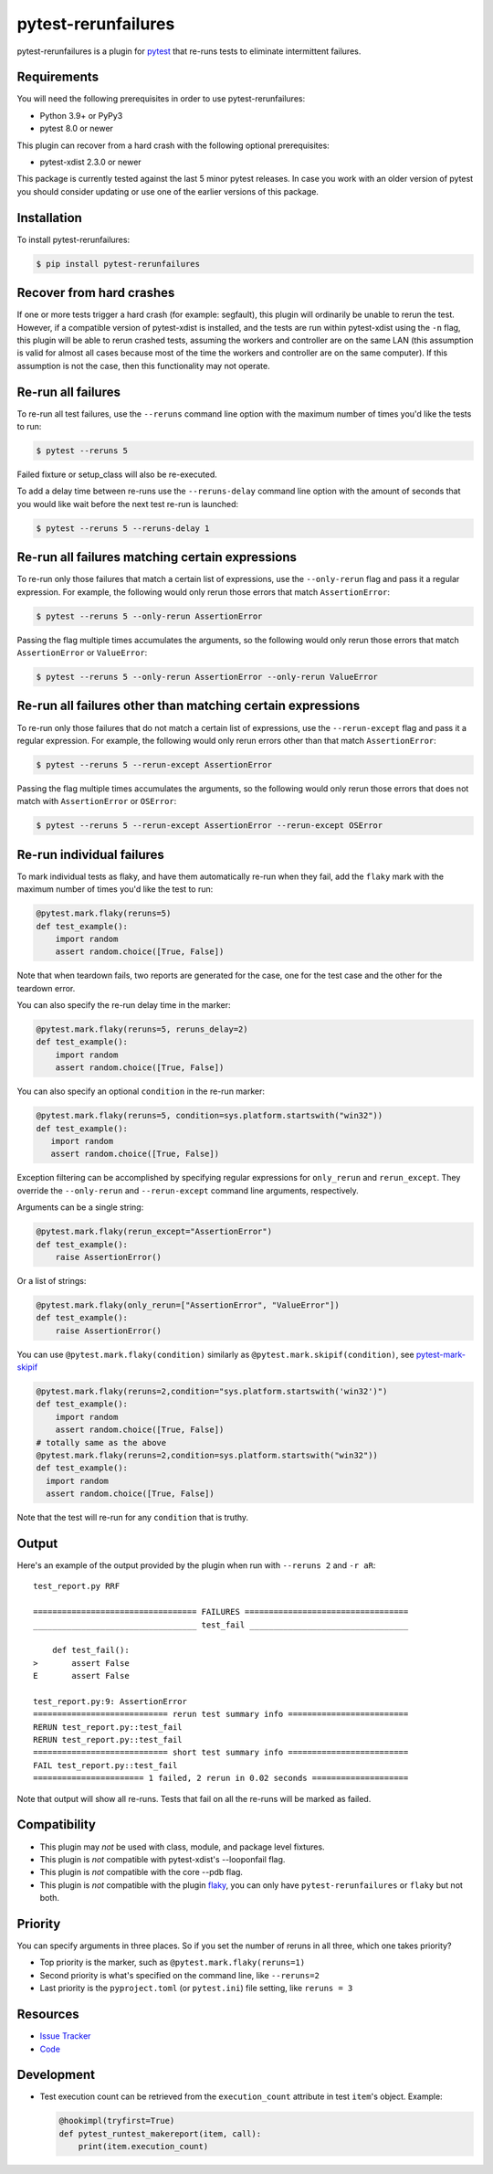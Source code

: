 pytest-rerunfailures
====================

.. START-SHORT-DESCRIPTION

pytest-rerunfailures is a plugin for `pytest <https://pytest.org>`_ that
re-runs tests to eliminate intermittent failures.

.. END-SHORT-DESCRIPTION

.. image:: https://img.shields.io/badge/license-MPL%202.0-blue.svg
   :target: https://github.com/pytest-dev/pytest-rerunfailures/blob/master/LICENSE
   :alt: License
.. image:: https://img.shields.io/pypi/v/pytest-rerunfailures.svg
   :target: https://pypi.python.org/pypi/pytest-rerunfailures/
   :alt: PyPI
.. image:: https://github.com/pytest-dev/pytest-rerunfailures/workflows/Test/badge.svg
   :target: https://github.com/pytest-dev/pytest-rerunfailures/actions
   :alt: GitHub Actions
.. image:: https://readthedocs.org/projects/pytest-rerunfailures/badge/?version=latest
    :target: https://pytest-rerunfailures.readthedocs.io/latest/?badge=latest
    :alt: Documentation Status

.. START-INSTALLATION

Requirements
------------

You will need the following prerequisites in order to use pytest-rerunfailures:

- Python 3.9+ or PyPy3
- pytest 8.0 or newer

This plugin can recover from a hard crash with the following optional
prerequisites:

- pytest-xdist 2.3.0 or newer

This package is currently tested against the last 5 minor pytest releases. In
case you work with an older version of pytest you should consider updating or
use one of the earlier versions of this package.

Installation
------------

To install pytest-rerunfailures:

.. code-block:: bash

  $ pip install pytest-rerunfailures

.. END-INSTALLATION

Recover from hard crashes
-------------------------

If one or more tests trigger a hard crash (for example: segfault), this plugin
will ordinarily be unable to rerun the test. However, if a compatible version of
pytest-xdist is installed, and the tests are run within pytest-xdist using the ``-n``
flag, this plugin will be able to rerun crashed tests, assuming the workers and
controller are on the same LAN (this assumption is valid for almost all cases
because most of the time the workers and controller are on the same computer).
If this assumption is not the case, then this functionality may not operate.

Re-run all failures
-------------------

To re-run all test failures, use the ``--reruns`` command line option with the
maximum number of times you'd like the tests to run:

.. code-block:: bash

  $ pytest --reruns 5

Failed fixture or setup_class will also be re-executed.

To add a delay time between re-runs use the ``--reruns-delay`` command line
option with the amount of seconds that you would like wait before the next
test re-run is launched:

.. code-block:: bash

   $ pytest --reruns 5 --reruns-delay 1

Re-run all failures matching certain expressions
------------------------------------------------

To re-run only those failures that match a certain list of expressions, use the
``--only-rerun`` flag and pass it a regular expression. For example,
the following would only rerun those errors that match ``AssertionError``:

.. code-block:: bash

   $ pytest --reruns 5 --only-rerun AssertionError

Passing the flag multiple times accumulates the arguments, so the following
would only rerun those errors that match ``AssertionError`` or ``ValueError``:

.. code-block:: bash

   $ pytest --reruns 5 --only-rerun AssertionError --only-rerun ValueError

Re-run all failures other than matching certain expressions
-----------------------------------------------------------

To re-run only those failures that do not match a certain list of expressions, use the
``--rerun-except`` flag and pass it a regular expression. For example,
the following would only rerun errors other than that match ``AssertionError``:

.. code-block:: bash

   $ pytest --reruns 5 --rerun-except AssertionError

Passing the flag multiple times accumulates the arguments, so the following
would only rerun those errors that does not match with ``AssertionError`` or ``OSError``:

.. code-block:: bash

   $ pytest --reruns 5 --rerun-except AssertionError --rerun-except OSError

Re-run individual failures
--------------------------

To mark individual tests as flaky, and have them automatically re-run when they
fail, add the ``flaky`` mark with the maximum number of times you'd like the
test to run:

.. code-block:: python

  @pytest.mark.flaky(reruns=5)
  def test_example():
      import random
      assert random.choice([True, False])

Note that when teardown fails, two reports are generated for the case, one for
the test case and the other for the teardown error.

You can also specify the re-run delay time in the marker:

.. code-block:: python

  @pytest.mark.flaky(reruns=5, reruns_delay=2)
  def test_example():
      import random
      assert random.choice([True, False])

You can also specify an optional ``condition`` in the re-run marker:

.. code-block:: python

   @pytest.mark.flaky(reruns=5, condition=sys.platform.startswith("win32"))
   def test_example():
      import random
      assert random.choice([True, False])

Exception filtering can be accomplished by specifying regular expressions for
``only_rerun`` and ``rerun_except``. They override the ``--only-rerun`` and
``--rerun-except`` command line arguments, respectively.

Arguments can be a single string:

.. code-block:: python

   @pytest.mark.flaky(rerun_except="AssertionError")
   def test_example():
       raise AssertionError()

Or a list of strings:

.. code-block:: python

   @pytest.mark.flaky(only_rerun=["AssertionError", "ValueError"])
   def test_example():
       raise AssertionError()


You can use ``@pytest.mark.flaky(condition)`` similarly as ``@pytest.mark.skipif(condition)``, see `pytest-mark-skipif <https://docs.pytest.org/en/6.2.x/reference.html#pytest-mark-skipif>`_

.. code-block:: python

    @pytest.mark.flaky(reruns=2,condition="sys.platform.startswith('win32')")
    def test_example():
        import random
        assert random.choice([True, False])
    # totally same as the above
    @pytest.mark.flaky(reruns=2,condition=sys.platform.startswith("win32"))
    def test_example():
      import random
      assert random.choice([True, False])

Note that the test will re-run for any ``condition`` that is truthy.

Output
------

Here's an example of the output provided by the plugin when run with
``--reruns 2`` and ``-r aR``::

  test_report.py RRF

  ================================== FAILURES ==================================
  __________________________________ test_fail _________________________________

      def test_fail():
  >       assert False
  E       assert False

  test_report.py:9: AssertionError
  ============================ rerun test summary info =========================
  RERUN test_report.py::test_fail
  RERUN test_report.py::test_fail
  ============================ short test summary info =========================
  FAIL test_report.py::test_fail
  ======================= 1 failed, 2 rerun in 0.02 seconds ====================

Note that output will show all re-runs. Tests that fail on all the re-runs will
be marked as failed.

.. START-COMPATIBILITY

Compatibility
-------------

* This plugin may *not* be used with class, module, and package level fixtures.
* This plugin is *not* compatible with pytest-xdist's --looponfail flag.
* This plugin is *not* compatible with the core --pdb flag.
* This plugin is *not* compatible with the plugin
  `flaky <https://pypi.org/project/flaky/>`_, you can only have
  ``pytest-rerunfailures`` or ``flaky`` but not both.

.. END-COMPATIBILITY

.. START-PRIORITY

Priority
-------------

You can specify arguments in three places. So if you set the number of reruns in all three,
which one takes priority?

* Top priority is the marker, such as ``@pytest.mark.flaky(reruns=1)``
* Second priority is what's specified on the command line, like ``--reruns=2``
* Last priority is the ``pyproject.toml`` (or ``pytest.ini``) file setting, like ``reruns = 3``

.. END-PRIORITY


.. START-CONTRIBUTING

Resources
---------

- `Issue Tracker <https://github.com/pytest-dev/pytest-rerunfailures/issues>`_
- `Code <https://github.com/pytest-dev/pytest-rerunfailures/>`_

Development
-----------

* Test execution count can be retrieved from the ``execution_count`` attribute
  in test ``item``'s object. Example:

  .. code-block:: python

    @hookimpl(tryfirst=True)
    def pytest_runtest_makereport(item, call):
        print(item.execution_count)

.. END-CONTRIBUTING
